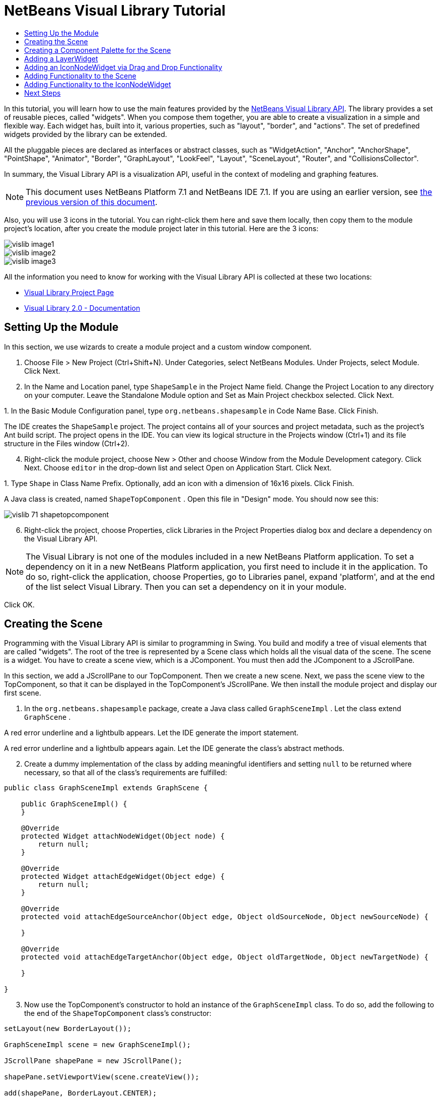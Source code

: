 // 
//     Licensed to the Apache Software Foundation (ASF) under one
//     or more contributor license agreements.  See the NOTICE file
//     distributed with this work for additional information
//     regarding copyright ownership.  The ASF licenses this file
//     to you under the Apache License, Version 2.0 (the
//     "License"); you may not use this file except in compliance
//     with the License.  You may obtain a copy of the License at
// 
//       http://www.apache.org/licenses/LICENSE-2.0
// 
//     Unless required by applicable law or agreed to in writing,
//     software distributed under the License is distributed on an
//     "AS IS" BASIS, WITHOUT WARRANTIES OR CONDITIONS OF ANY
//     KIND, either express or implied.  See the License for the
//     specific language governing permissions and limitations
//     under the License.
//

= NetBeans Visual Library Tutorial
:jbake-type: platform_tutorial
:jbake-tags: tutorials 
:jbake-status: published
:syntax: true
:source-highlighter: pygments
:toc: left
:toc-title:
:icons: font
:experimental:
:description: NetBeans Visual Library Tutorial - Apache NetBeans
:keywords: Apache NetBeans Platform, Platform Tutorials, NetBeans Visual Library Tutorial

In this tutorial, you will learn how to use the main features provided by the  link:http://bits.netbeans.org/dev/javadoc/org-netbeans-api-visual/overview-summary.html[NetBeans Visual Library API]. The library provides a set of reusable pieces, called "widgets". When you compose them together, you are able to create a visualization in a simple and flexible way. Each widget has, built into it, various properties, such as "layout", "border", and "actions". The set of predefined widgets provided by the library can be extended.

All the pluggable pieces are declared as interfaces or abstract classes, such as "WidgetAction", "Anchor", "AnchorShape", "PointShape", "Animator", "Border", "GraphLayout", "LookFeel", "Layout", "SceneLayout", "Router", and "CollisionsCollector".

In summary, the Visual Library API is a visualization API, useful in the context of modeling and graphing features.

NOTE: This document uses NetBeans Platform 7.1 and NetBeans IDE 7.1. If you are using an earlier version, see  link:70/nbm-visual_library.html[the previous version of this document].







Also, you will use 3 icons in the tutorial. You can right-click them here and save them locally, then copy them to the module project's location, after you create the module project later in this tutorial. Here are the 3 icons:


image::images/vislib_image1.png[] 
image::images/vislib_image2.png[] 
image::images/vislib_image3.png[]

All the information you need to know for working with the Visual Library API is collected at these two locations:

*  link:https://netbeans.apache.org/graph/[Visual Library Project Page]
*  link:https://netbeans.apache.org/graph/documentation.html[Visual Library 2.0 - Documentation]


== Setting Up the Module

In this section, we use wizards to create a module project and a custom window component.


[start=1]
1. Choose File > New Project (Ctrl+Shift+N). Under Categories, select NetBeans Modules. Under Projects, select Module. Click Next.

[start=2]
1. In the Name and Location panel, type  ``ShapeSample``  in the Project Name field. Change the Project Location to any directory on your computer. Leave the Standalone Module option and Set as Main Project checkbox selected. Click Next.

[start=3]
1. 
In the Basic Module Configuration panel, type  ``org.netbeans.shapesample``  in Code Name Base. Click Finish.

The IDE creates the  ``ShapeSample``  project. The project contains all of your sources and project metadata, such as the project's Ant build script. The project opens in the IDE. You can view its logical structure in the Projects window (Ctrl+1) and its file structure in the Files window (Ctrl+2).


[start=4]
1. Right-click the module project, choose New > Other and choose Window from the Module Development category. Click Next. Choose  ``editor``  in the drop-down list and select Open on Application Start. Click Next.

[start=5]
1. 
Type  ``Shape``  in Class Name Prefix. Optionally, add an icon with a dimension of 16x16 pixels. Click Finish.

A Java class is created, named  ``ShapeTopComponent`` . Open this file in "Design" mode. You should now see this:


image::images/vislib_71_shapetopcomponent.png[]


[start=6]
1. Right-click the project, choose Properties, click Libraries in the Project Properties dialog box and declare a dependency on the Visual Library API.

NOTE:  The Visual Library is not one of the modules included in a new NetBeans Platform application. To set a dependency on it in a new NetBeans Platform application, you first need to include it in the application. To do so, right-click the application, choose Properties, go to Libraries panel, expand 'platform', and at the end of the list select Visual Library. Then you can set a dependency on it in your module.

Click OK.


== Creating the Scene

Programming with the Visual Library API is similar to programming in Swing. You build and modify a tree of visual elements that are called "widgets". The root of the tree is represented by a Scene class which holds all the visual data of the scene. The scene is a widget. You have to create a scene view, which is a JComponent. You must then add the JComponent to a JScrollPane.

In this section, we add a JScrollPane to our TopComponent. Then we create a new scene. Next, we pass the scene view to the TopComponent, so that it can be displayed in the TopComponent's JScrollPane. We then install the module project and display our first scene.


[start=1]
1. In the  ``org.netbeans.shapesample``  package, create a Java class called  ``GraphSceneImpl`` . Let the class extend  ``GraphScene`` .

A red error underline and a lightbulb appears. Let the IDE generate the import statement.

A red error underline and a lightbulb appears again. Let the IDE generate the class's abstract methods.


[start=2]
1. Create a dummy implementation of the class by adding meaningful identifiers and setting  ``null``  to be returned where necessary, so that all of the class's requirements are fulfilled:

[source,java]
----

public class GraphSceneImpl extends GraphScene {
    
    public GraphSceneImpl() {
    }
    
    @Override
    protected Widget attachNodeWidget(Object node) {
        return null;
    }
    
    @Override
    protected Widget attachEdgeWidget(Object edge) {
        return null;
    }
    
    @Override
    protected void attachEdgeSourceAnchor(Object edge, Object oldSourceNode, Object newSourceNode) {
    
    }
    
    @Override
    protected void attachEdgeTargetAnchor(Object edge, Object oldTargetNode, Object newTargetNode) {
            
    }
    
}
----


[start=3]
1. Now use the TopComponent's constructor to hold an instance of the  ``GraphSceneImpl``  class. To do so, add the following to the end of the  ``ShapeTopComponent``  class's constructor:

[source,java]
----

setLayout(new BorderLayout());

GraphSceneImpl scene = new GraphSceneImpl();

JScrollPane shapePane = new JScrollPane();

shapePane.setViewportView(scene.createView());

add(shapePane, BorderLayout.CENTER);
add(scene.createSatelliteView(), BorderLayout.WEST);
----

Notice that we are creating two views. The first will be a large view for visualization of your graphs or models, and so on. The second is a satellite view, which we have placed in the WEST (i.e., the left side) of the TopComponent. This will let the user navigate quickly across the view and gives an overview of the entire scene.


[start=4]
1. Right-click the project node and choose "Run".

A new instance of the application starts up. When the module installs, look under the Window menu and you will find a new menu item called "Shape", at the top of the list of menu items. Choose it and you will see the start of your Visual Library API implementation:


image::images/vislib_firstscene.png[]


== Creating a Component Palette for the Scene

To do something useful with the Visual Library API, we will implement the  link:http://bits.netbeans.org/dev/javadoc/org-netbeans-spi-palette/overview-summary.html[Palette API] so that we end up with a Component Palette containing the shapes shown at the start of this tutorial. Later, we will add the Visual Library API's drag and drop functionality so that we can drag and drop the shapes into the scene. After that, we will be able to enrich the scene with additional features, such as the ability to zoom and pan in the scene.


[start=1]
1. Since the focus of this tutorial is the Visual Library API, and not the Palette API, no time will be spent here explaining how the Palette API works. Many tutorials exist on this subject already ( link:https://netbeans.apache.org/kb/docs/platform.html[here]). Therefore, you can simply copy and paste the following files into a new package called  ``org.netbeans.shapesample.palette`` :

*  link:images/vislib_Category.java[Category.java]
*  link:images/vislib_CategoryChildren.java[CategoryChildren.java]
*  link:images/vislib_CategoryNode.java[CategoryNode.java]
*  link:images/vislib_PaletteSupport.java[PaletteSupport.java]
*  link:images/vislib_Shape.java[Shape.java]
*  link:images/vislib_ShapeChildren.java[ShapeChildren.java]
*  link:images/vislib_ShapeNode.java[ShapeNode.java]

[start=2]
1. In the same way as explained in step 3 of the section called "Getting Started", earlier in this tutorial, add dependencies on the Actions API, Nodes API, and Common Palette API.

[start=3]
1. Next, add the palette to the TopComponent's Lookup, by adding this line to the end of the TopComponent's constructor:

[source,java]
----

associateLookup( Lookups.singleton(PaletteSupport.createPalette() ));
----


[start=4]
1. The IDE will prompt you to insert import statements for  ``org.openide.util.lookup.Lookups``  and  ``org.netbeans.shapesample.palette.PaletteSupport`` . Accept the prompts and let the IDE generate the import statements.

[start=5]
1. 
Place the images found at the start of this tutorial into the  ``org.netbeans.shapesample.palette``  package. The Projects window should now look as follows:


image::images/vislib_71_proj-window.png[]


[start=6]
1. Install the module again. The new Component Palette is shown to the right of the scene:


image::images/vislib_firstpalette.png[]

When you try to drag and drop a widget onto the scene, nothing happens because you need a  ``LayerWidget``  on which you will be able to drop your widgets. You will be shown how to do so in the next section.


== Adding a LayerWidget

A  link:http://bits.netbeans.org/dev/javadoc/org-netbeans-api-visual/org/netbeans/api/visual/widget/LayerWidget.html[LayerWidget] represents a glasspane, similar to JGlassPane in Swing. It is transparent by default. So, before we go any further, we will add a LayerWidget to the scene, so that we have somewhere to place the visible widgets that we will drag and drop onto the scene.


[start=1]
1. In the  ``GraphSceneImpl``  class, declare the LayerWidget:

[source,java]
----

private LayerWidget mainLayer;
----


[start=2]
1. In the  ``GraphSceneImpl``  class's constructor, add the LayerWidget as a child of the scene:

[source,java]
----

mainLayer = new LayerWidget (this);
addChild (mainLayer);
----

Now, when we drag and drop items from the palette as widgets to the scene, we will add them as children of the LayerWidget. Because LayerWidgets are transparent by default, you could have various LayerWidgets transparently on top of each other so that, for example, you can add a background image to the scene.

For details, see  link:http://bits.netbeans.org/dev/javadoc/org-netbeans-api-visual/org/netbeans/api/visual/widget/LayerWidget.html[LayerWidget] in the Javadoc.


== Adding an IconNodeWidget via Drag and Drop Functionality

Earlier, we used the  ``GraphSceneImpl``  class's constructor to pass a scene to the TopComponent's JScrollPane. So far, the scene exists but has no behavior. Behavior is added through actions. The action that we will look at in this section is called  `` link:https://netbeans.apache.org/graph/documentation.html#AcceptAction[AcceptAction]`` . This action enables drag and drop functionality. The drag and drop functionality could be applied to a widget, but here we apply it to the scene itself.

We use  ``createAcceptAction``  to specify what should happen when an item from the palette is dragged over the scene. Two methods are involved here. The first,  ``isAcceptable()`` , is used to determine whether the item is acceptable to the scene. Here you can test the item, by using the transferable. You can also set the drag image, which is all that we do in the implementation below. If  ``true``  is returned, the  ``accept``  method is called. Here we get the image from the transferable, using the same helper method as before. Then we call the  ``addNode``  method, instantiating a new  link:http://bits.netbeans.org/dev/javadoc/org-netbeans-api-visual/org/netbeans/api/visual/widget/general/IconNodeWidget.html[IconNodeWidget] and passing the image retrieved from the transferable.

All the code in this section is interrelated, and you will receive red error underlines in your code until all the methods below have been added, but we will try to add everything in some kind of logical order anyway!


[start=1]
1. First, add the  ``createAcceptAction`` , with its two methods, to the  ``GraphSceneImpl``  class's constructor:

[source,java]
----

getActions().addAction(ActionFactory.createAcceptAction(new AcceptProvider() {

    @Override
    public ConnectorState isAcceptable(Widget widget, Point point, Transferable transferable) {
        Image dragImage = getImageFromTransferable(transferable);
        JComponent view = getView();
        Graphics2D g2 = (Graphics2D) view.getGraphics();
        Rectangle visRect = view.getVisibleRect();
        view.paintImmediately(visRect.x, visRect.y, visRect.width, visRect.height);
        g2.drawImage(dragImage,
                AffineTransform.getTranslateInstance(point.getLocation().getX(),
                point.getLocation().getY()),
                null);
        return ConnectorState.ACCEPT;
    }

    @Override
    public void accept(Widget widget, Point point, Transferable transferable) {
        Image image = getImageFromTransferable(transferable);
        Widget w = GraphSceneImpl.this.addNode(new MyNode(image));
        w.setPreferredLocation(widget.convertLocalToScene(point));
    }

}));
----

NOTE:  After you add the above code, some red underlines will remain, denoting that there are errors. These errors are because the code above refers to a method and a class that you have not yet created. You will create them in the next steps.


[start=2]
1. Next, in the  ``GraphSceneImpl``  class, add a helper method for retrieving the image from the transferable:

[source,java]
----

private Image getImageFromTransferable(Transferable transferable) {
    Object o = null;
    try {
        o = transferable.getTransferData(DataFlavor.imageFlavor);
    } catch (IOException ex) {
    } catch (UnsupportedFlavorException ex) {
    }
    return o instanceof Image ? (Image) o : ImageUtilities.loadImage("org/netbeans/shapesample/palette/shape1.png");
}
----

NOTE:  You can define any kind of image when an image is not successfully returned from this helper method. For now we will use the " ``shape1.png`` " image instead.


[start=3]
1. Create a new class called  ``MyNode`` . This class represents a node in a graph-oriented model. It cannot be an image directly, since each node has to be unique (checked by "equals" method) in the model. If you would use the images directly, then you would be able to have only 3 nodes (one for each image) in the scene. Using the MyNode class, you can have multiple nodes and each node can have its own or a shared image instance.

[source,java]
----

public class MyNode {
    
    private Image image;
    
    public MyNode(Image image) {
        this.image = image;
    }
    
    public Image getImage() {
        return image;
    }

}
----


[start=4]
1. Change the signature of the  ``GraphSceneImpl``  class to the following, so that the node is received by the Visual Library implementation class:

[source,java]
----

extends GraphScene<MyNode, String>
----

You must let the IDE generate new stubs for the abstract methods.


[start=5]
1. Finally, define the new widget in the  ``GraphSceneImpl``  class. This method is called automatically by the  ``accept``  method. Use it to define a Visual Library widget when the palette item is dropped.

[source,java]
----

@Override
protected Widget attachNodeWidget(MyNode node) {
    IconNodeWidget widget = new IconNodeWidget(this);
    widget.setImage(node.getImage());
    widget.setLabel(Long.toString(node.hashCode()));
    widget.getActions().addAction(ActionFactory.createMoveAction());
    mainLayer.addChild(widget);
    return widget;
}
----

Notice that we set the image retrieved from the node. We also generate a random number so that we have a label. By default, the widget exists but has no behavior. Here, we create a move action, so that the widget can be moved in the scene. Finally, before returning the widget to the scene, we add it as a child to the LayerWidget that we created in the previous section.


[start=6]
1. Run the module and open the Shape window again.

Now you can drag and drop items from the palette. As you drag an item over the scene, you will see the drag image. When you drop an item, it becomes a widget and is visible within the scene as well as within the satellite view, as you can see here:


image::images/vislib_finishedscene.png[]


== Adding Functionality to the Scene

In the previous section, we added  `` link:https://netbeans.apache.org/graph/documentation.html#AcceptAction[AcceptAction]``  to the scene. We had to define two methods to specify whether the item should be dropped and for resolving the item. In this section, we use  `` link:https://netbeans.apache.org/graph/documentation.html#ZoomAction[ZoomAction]`` , to add zoom/unzoom functionality to the scene.


[start=1]
1. At the end of the  ``GraphSceneImpl``  class's constructor, add this line:

[source,java]
----

getActions().addAction(ActionFactory.createZoomAction());
----


[start=2]
1. Install the module again.

[start=3]
1. 
While holding CTRL key, use the mouse wheel to zoom in and out of the scene:


image::images/vislib_zoom.png[]


image::images/vislib_unzoom.png[]

NOTE:  The shapes are rendered as images. SVG is currently not supported.

In the same way as described above, you can add Pan functionality to the scene, by means of this line:


[source,java]
----

getActions().addAction(ActionFactory.createPanAction());
----

When you add this line, the user will be able to hold down the mouse wheel and then scroll in any direction in the scene.


== Adding Functionality to the IconNodeWidget

Earlier we added  `` link:https://netbeans.apache.org/graph/documentation.html#MoveAction[MoveAction]``  to the IconNodeWidget, to enable move behavior for the widget. In the same way, a lot of other behavior can be added to the widget. In this section, we add  `` link:https://netbeans.apache.org/graph/documentation.html#HoverAction[HoverAction]`` ,  `` link:https://netbeans.apache.org/graph/documentation.html#SelectAction[SelectAction]`` , and  `` link:https://netbeans.apache.org/graph/documentation.html#InplaceEditorAction[InplaceEditorAction]`` .

The  ``InplaceEditorAction``  will let the user change the label:


image::images/vislib_editable.png[]

The  ``SelectAction``  will change the color of the label when the widget is selected, while the  ``HoverAction``  will change the color of the label when the mouse hovers over the widget:


image::images/vislib_selectable-hoverable.png[]


[start=1]
1. First define the editor action that we will add to the IconNodeWidget:

[source,java]
----

private WidgetAction editorAction = ActionFactory.createInplaceEditorAction(new LabelTextFieldEditor());
----


[start=2]
1. Now define the  ``LabelTextFieldEditor`` , as follows:

[source,java]
----

private class LabelTextFieldEditor implements TextFieldInplaceEditor {

    public boolean isEnabled(Widget widget) {
        return true;
    }

    public String getText(Widget widget) {
        return ((LabelWidget) widget).getLabel();
    }

    public void setText(Widget widget, String text) {
        ((LabelWidget) widget).setLabel(text);
    }

}
----


[start=3]
1. Finally, assign the editor action to the IconNodeWidget, in the same way as done for the move action earlier:

[source,java]
----

widget.getLabelWidget().getActions().addAction(editorAction);
----

Here, we first get the IconNodeWidget's LabelWidget. Then we add the editor action to the LabelWidget.


[start=4]
1. The IDE will prompt you to add several import statements. In each case, accept the suggestion offered by the IDE.

[start=5]
1. Next, in the case of  ``SelectAction``  and  ``HoverAction`` , you need do nothing more than assign these actions to the IconNodeWidget:

[source,java]
----

widget.getActions().addAction(createSelectAction());
widget.getActions().addAction(createObjectHoverAction());
----


[start=6]
1. Next, you need to think about the order of the actions that you have created. For details, see the  link:http://bits.netbeans.org/dev/javadoc/org-netbeans-api-visual/org/netbeans/api/visual/widget/doc-files/documentation.html#OrderOfActions[Order of Actions] section in the documentation. After you have reordered the actions, the  ``attachNodeWidget``  should look as follows:

[source,java]
----

protected Widget attachNodeWidget(MyNode node) {
    IconNodeWidget widget = new IconNodeWidget(this);
    widget.setImage(node.getImage());
    widget.setLabel(Long.toString(node.hashCode()));

    //double-click, the event is consumed while double-clicking only:
    widget.getLabelWidget().getActions().addAction(editorAction);

    //single-click, the event is not consumed:
    widget.getActions().addAction(createSelectAction()); 

    //mouse-dragged, the event is consumed while mouse is dragged:
    widget.getActions().addAction(ActionFactory.createMoveAction()); 

    //mouse-over, the event is consumed while the mouse is over the widget:
    widget.getActions().addAction(createObjectHoverAction()); 

    mainLayer.addChild(widget);
    return widget;
}
----


[start=7]
1. Install and try out the module again. As shown at the start of this section, when you hover over a widget's label, or when you select it, its color will change. Also, when you click on a label, you are able to edit its content.

Congratulations, you have completed your first Visual Library scene.

link:http://netbeans.apache.org/community/mailing-lists.html[Send Us Your Feedback]


== Next Steps

For more information on working with the Visual Library API, see:

*  link:https://netbeans.apache.org/graph/[Visual Library Project Page]
*  link:https://netbeans.apache.org/graph/documentation.html[Visual Library 2.0 - Documentation]
